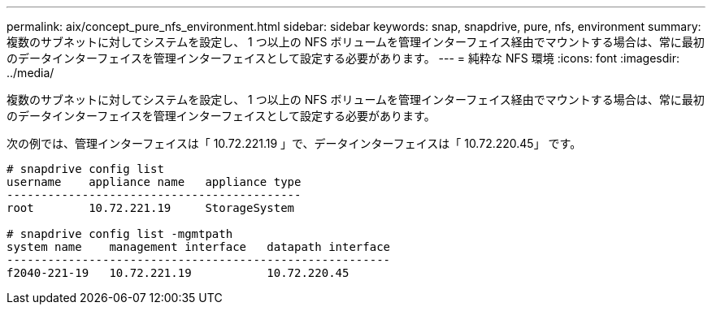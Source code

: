 ---
permalink: aix/concept_pure_nfs_environment.html 
sidebar: sidebar 
keywords: snap, snapdrive, pure, nfs, environment 
summary: 複数のサブネットに対してシステムを設定し、 1 つ以上の NFS ボリュームを管理インターフェイス経由でマウントする場合は、常に最初のデータインターフェイスを管理インターフェイスとして設定する必要があります。 
---
= 純粋な NFS 環境
:icons: font
:imagesdir: ../media/


[role="lead"]
複数のサブネットに対してシステムを設定し、 1 つ以上の NFS ボリュームを管理インターフェイス経由でマウントする場合は、常に最初のデータインターフェイスを管理インターフェイスとして設定する必要があります。

次の例では、管理インターフェイスは「 10.72.221.19 」で、データインターフェイスは「 10.72.220.45」 です。

[listing]
----
# snapdrive config list
username    appliance name   appliance type
-------------------------------------------
root        10.72.221.19     StorageSystem

# snapdrive config list -mgmtpath
system name    management interface   datapath interface
--------------------------------------------------------
f2040-221-19   10.72.221.19           10.72.220.45
----